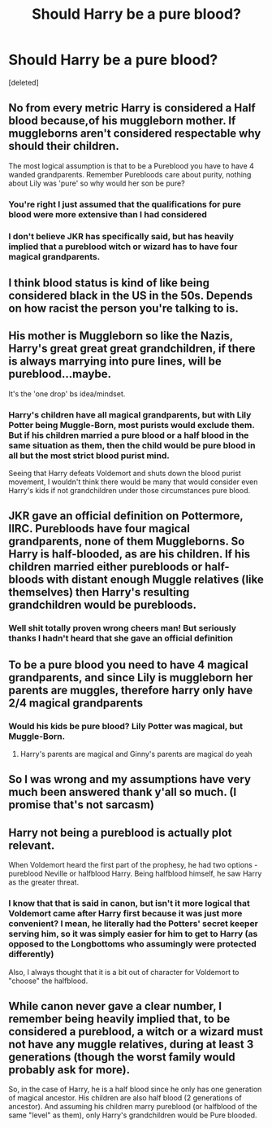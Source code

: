 #+TITLE: Should Harry be a pure blood?

* Should Harry be a pure blood?
:PROPERTIES:
:Score: 1
:DateUnix: 1580700773.0
:DateShort: 2020-Feb-03
:FlairText: Discussion
:END:
[deleted]


** No from every metric Harry is considered a Half blood because,of his muggleborn mother. If muggleborns aren't considered respectable why should their children.

The most logical assumption is that to be a Pureblood you have to have 4 wanded grandparents. Remember Purebloods care about purity, nothing about Lily was 'pure' so why would her son be pure?
:PROPERTIES:
:Author: KidCoheed
:Score: 11
:DateUnix: 1580701692.0
:DateShort: 2020-Feb-03
:END:

*** You're right I just assumed that the qualifications for pure blood were more extensive than I had considered
:PROPERTIES:
:Author: throwaway099923
:Score: 2
:DateUnix: 1580701923.0
:DateShort: 2020-Feb-03
:END:


*** I don't believe JKR has specifically said, but has heavily implied that a pureblood witch or wizard has to have four magical grandparents.
:PROPERTIES:
:Author: dancortens
:Score: 2
:DateUnix: 1580705186.0
:DateShort: 2020-Feb-03
:END:


** I think blood status is kind of like being considered black in the US in the 50s. Depends on how racist the person you're talking to is.
:PROPERTIES:
:Author: Slightly_Too_Heavy
:Score: 4
:DateUnix: 1580713392.0
:DateShort: 2020-Feb-03
:END:


** His mother is Muggleborn so like the Nazis, Harry's great great great grandchildren, if there is always marrying into pure lines, will be pureblood...maybe.

It's the 'one drop' bs idea/mindset.
:PROPERTIES:
:Author: doctorwyldcard
:Score: 8
:DateUnix: 1580701421.0
:DateShort: 2020-Feb-03
:END:

*** Harry's children have all magical grandparents, but with Lily Potter being Muggle-Born, most purists would exclude them. But if his children married a pure blood or a half blood in the same situation as them, then the child would be pure blood in all but the most strict blood purist mind.

Seeing that Harry defeats Voldemort and shuts down the blood purist movement, I wouldn't think there would be many that would consider even Harry's kids if not grandchildren under those circumstances pure blood.
:PROPERTIES:
:Author: overide
:Score: 1
:DateUnix: 1580733779.0
:DateShort: 2020-Feb-03
:END:


** JKR gave an official definition on Pottermore, IIRC. Purebloods have four magical grandparents, none of them Muggleborns. So Harry is half-blooded, as are his children. If his children married either purebloods or half-bloods with distant enough Muggle relatives (like themselves) then Harry's resulting grandchildren would be purebloods.
:PROPERTIES:
:Author: GhanjRho
:Score: 3
:DateUnix: 1580715877.0
:DateShort: 2020-Feb-03
:END:

*** Well shit totally proven wrong cheers man! But seriously thanks I hadn't heard that she gave an official definition
:PROPERTIES:
:Author: throwaway099923
:Score: 2
:DateUnix: 1580716553.0
:DateShort: 2020-Feb-03
:END:


** To be a pure blood you need to have 4 magical grandparents, and since Lily is muggleborn her parents are muggles, therefore harry only have 2/4 magical grandparents
:PROPERTIES:
:Author: MrMrRubic
:Score: 2
:DateUnix: 1580711820.0
:DateShort: 2020-Feb-03
:END:

*** Would his kids be pure blood? Lily Potter was magical, but Muggle-Born.
:PROPERTIES:
:Author: overide
:Score: 1
:DateUnix: 1580733864.0
:DateShort: 2020-Feb-03
:END:

**** Harry's parents are magical and Ginny's parents are magical do yeah
:PROPERTIES:
:Author: MrMrRubic
:Score: 1
:DateUnix: 1580734237.0
:DateShort: 2020-Feb-03
:END:


** So I was wrong and my assumptions have very much been answered thank y'all so much. (I promise that's not sarcasm)
:PROPERTIES:
:Author: throwaway099923
:Score: 1
:DateUnix: 1580716988.0
:DateShort: 2020-Feb-03
:END:


** Harry not being a pureblood is actually plot relevant.

When Voldemort heard the first part of the prophesy, he had two options - pureblood Neville or halfblood Harry. Being halfblood himself, he saw Harry as the greater threat.
:PROPERTIES:
:Author: streakermaximus
:Score: 1
:DateUnix: 1580727201.0
:DateShort: 2020-Feb-03
:END:

*** I know that that is said in canon, but isn't it more logical that Voldemort came after Harry first because it was just more convenient? I mean, he literally had the Potters' secret keeper serving him, so it was simply easier for him to get to Harry (as opposed to the Longbottoms who assumingly were protected differently)

Also, I always thought that it is a bit out of character for Voldemort to "choose" the halfblood.
:PROPERTIES:
:Author: KeyserWood
:Score: 1
:DateUnix: 1580731459.0
:DateShort: 2020-Feb-03
:END:


** While canon never gave a clear number, I remember being heavily implied that, to be considered a pureblood, a witch or a wizard must not have any muggle relatives, during at least 3 generations (though the worst family would probably ask for more).

So, in the case of Harry, he is a half blood since he only has one generation of magical ancestor. His children are also half blood (2 generations of ancestor). And assuming his children marry pureblood (or halfblood of the same "level" as them), only Harry's grandchildren would be Pure blooded.
:PROPERTIES:
:Author: PlusMortgage
:Score: 1
:DateUnix: 1580737019.0
:DateShort: 2020-Feb-03
:END:
